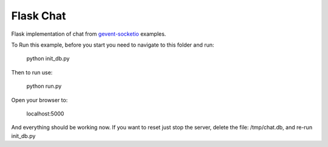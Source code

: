 Flask Chat
==========

Flask implementation of chat from `gevent-socketio <https://github.com/hartwork/gevent-socketio>`_ examples.

To Run this example, before you start you need to navigate to this folder and run:

	python init_db.py

Then to run use:

	python run.py

Open your browser to:

	localhost:5000


And everything should be working now.  If you want to reset just stop the server, delete the file: /tmp/chat.db, and re-run init_db.py



